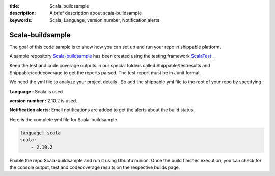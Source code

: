 :title: Scala_buildsample
:description: A brief description about scala-buildsample
:keywords: Scala, Language, version number, Notification alerts

.. _scala:

Scala-buildsample
===================
 
The goal of this code sample is to show how you can set up and run your repo in shippable platform.
 
A sample repository `Scala-buildsample  <https://github.com/Shippable/Scala-buildsample>`_  has been created using the testing framework `ScalaTest <http://scalatest.org/>`_ . 

Keep the test and code coverage outputs in our special folders called Shippable/testresults and Shippable/codecoverage to get the reports parsed. The test report must be in Junit format.

We need the yml file to analyze your project details . So add the shippable.yml file to the root of your repo by specifying :

**Language :** Scala is used

**version number :** 2.10.2 is used. .

**Notification alerts:**  Email notifications are added to get the alerts about the build status.


Here is the complete yml file for Scala-buildsample

.. code-block:: bash

	language: scala
	scala:
    	    - 2.10.2

Enable the repo Scala-buildsample and run it using Ubuntu minion. Once the build finishes execution, you can check for the console output, test and codecoverage results on the respective builds page.


